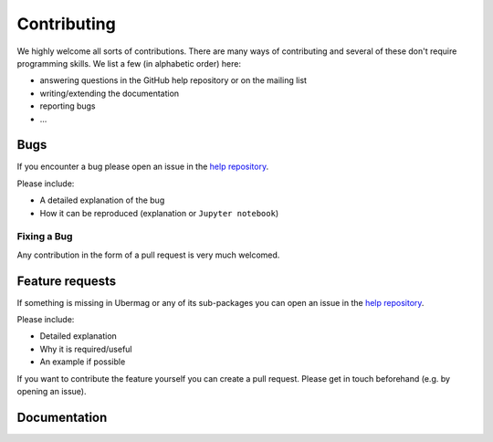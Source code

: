============
Contributing
============

We highly welcome all sorts of contributions. There are many ways of contributing and several of these don't require programming skills. We list a few (in alphabetic order) here:

- answering questions in the GitHub help repository or on the mailing list
- writing/extending the documentation
- reporting bugs
- ... 

.. _bugs:

----
Bugs
----

If you encounter a bug please open an issue in the `help repository
<https://github.com/ubermag/help>`__.

Please include:

- A detailed explanation of the bug
- How it can be reproduced (explanation or ``Jupyter notebook``)

Fixing a Bug
^^^^^^^^^^^^

Any contribution in the form of a pull request is very much welcomed.

.. _feature-requests:

----------------
Feature requests
----------------

If something is missing in Ubermag or any of its sub-packages you can open an
issue in the `help repository <https://github.com/ubermag/help>`__.

Please include:

- Detailed explanation
- Why it is required/useful
- An example if possible

If you want to contribute the feature yourself you can create a pull request. Please
get in touch beforehand (e.g. by opening an issue).

-------------
Documentation
-------------
